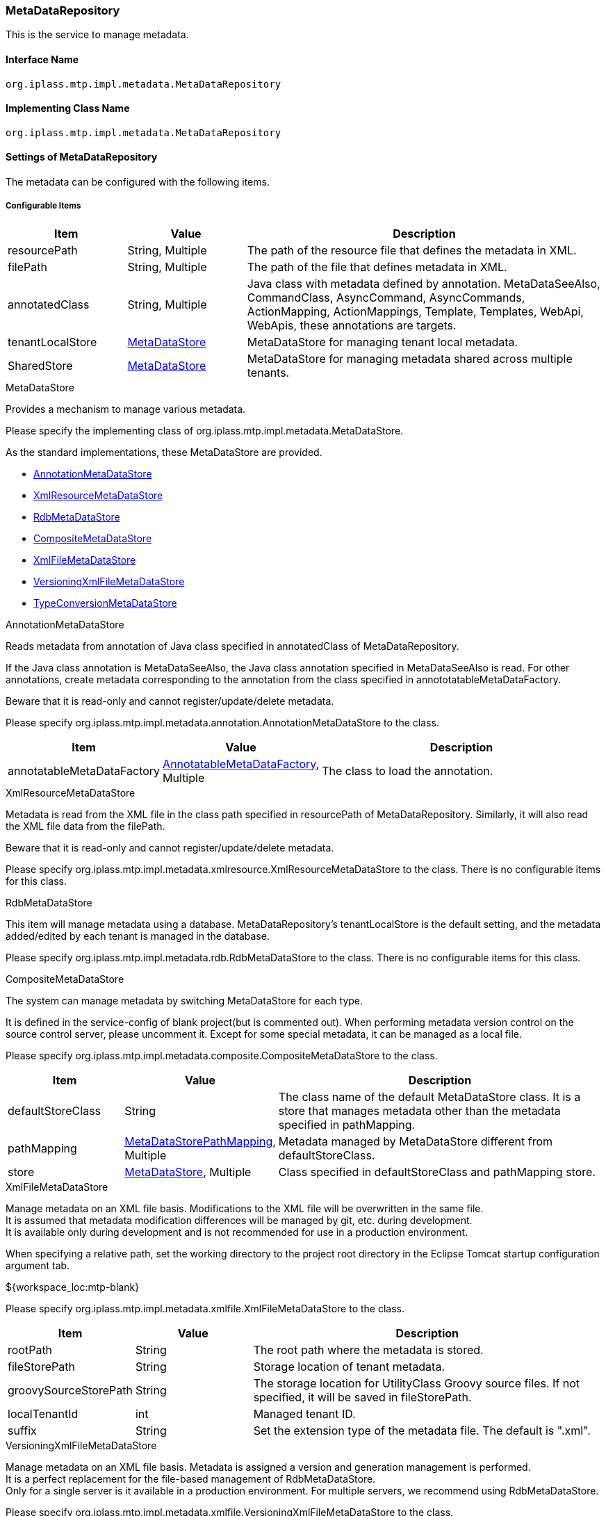 [[MetaDataRepository]]
=== MetaDataRepository
This is the service to manage metadata.

==== Interface Name
----
org.iplass.mtp.impl.metadata.MetaDataRepository
----

==== Implementing Class Name
----
org.iplass.mtp.impl.metadata.MetaDataRepository
----

==== Settings of MetaDataRepository
The metadata can be configured with the following items.


===== Configurable Items
[cols="1,1,3", options="header"]
|===
| Item | Value | Description
| resourcePath | String, Multiple | The path of the resource file that defines the metadata in XML.
| filePath | String, Multiple | The path of the file that defines metadata in XML.
| annotatedClass | String, Multiple | Java class with metadata defined by annotation.
MetaDataSeeAlso, CommandClass, AsyncCommand, AsyncCommands, ActionMapping, ActionMappings, Template, Templates, WebApi, WebApis, these annotations are targets.
| tenantLocalStore | <<MetaDataStore>> | MetaDataStore for managing tenant local metadata.
| SharedStore | <<MetaDataStore>> | MetaDataStore for managing metadata shared across multiple tenants.
|===

[[MetaDataStore]]
.MetaDataStore
Provides a mechanism to manage various metadata.

Please specify the implementing class of org.iplass.mtp.impl.metadata.MetaDataStore.

As the standard implementations, these MetaDataStore are provided.

* <<AnnotationMetaDataStore>>
* <<XmlResourceMetaDataStore>>
* <<RdbMetaDataStore>>
* <<CompositeMetaDataStore>>
* <<XmlFileMetaDataStore>>
* <<VersioningXmlFileMetaDataStore>>
* <<TypeConversionMetaDataStore>>

[[AnnotationMetaDataStore]]
.AnnotationMetaDataStore
Reads metadata from annotation of Java class specified in annotatedClass of MetaDataRepository.

If the Java class annotation is MetaDataSeeAlso, the Java class annotation specified in MetaDataSeeAlso is read.
For other annotations, create metadata corresponding to the annotation from the class specified in annototatableMetaDataFactory.

Beware that it is read-only and cannot register/update/delete metadata.

Please specify org.iplass.mtp.impl.metadata.annotation.AnnotationMetaDataStore to the class.

[cols="1,1,3", options="header"]
|===
| Item | Value | Description
| annotatableMetaDataFactory | <<AnnotatableMetaDataFactory>>, Multiple | The class to load the annotation.
|===

[[XmlResourceMetaDataStore]]
.XmlResourceMetaDataStore
Metadata is read from the XML file in the class path specified in resourcePath of MetaDataRepository.
Similarly, it will also read the XML file data from the filePath.

Beware that it is read-only and cannot register/update/delete metadata.

Please specify org.iplass.mtp.impl.metadata.xmlresource.XmlResourceMetaDataStore to the class.
There is no configurable items for this class.

[[RdbMetaDataStore]]
.RdbMetaDataStore
This item will manage metadata using a database.
MetaDataRepository's tenantLocalStore is the default setting, and the metadata added/edited by each tenant is managed in the database.

Please specify org.iplass.mtp.impl.metadata.rdb.RdbMetaDataStore to the class.
There is no configurable items for this class.

[[CompositeMetaDataStore]]
.CompositeMetaDataStore
The system can manage metadata by switching MetaDataStore for each type.

It is defined in the service-config of blank project(but is commented out).
When performing metadata version control on the source control server, please uncomment it.
Except for some special metadata, it can be managed as a local file.

Please specify org.iplass.mtp.impl.metadata.composite.CompositeMetaDataStore to the class.

[cols="1,1,3", options="header"]
|===
| Item | Value | Description
| defaultStoreClass | String | The class name of the default MetaDataStore class.
It is a store that manages metadata other than the metadata specified in pathMapping.
| pathMapping | <<MetaDataStorePathMapping>>, Multiple | Metadata managed by MetaDataStore different from defaultStoreClass.
| store | <<MetaDataStore>>, Multiple | Class specified in defaultStoreClass and pathMapping store.
|===

[[XmlFileMetaDataStore]]
.XmlFileMetaDataStore
Manage metadata on an XML file basis. Modifications to the XML file will be overwritten in the same file. +
It is assumed that metadata modification differences will be managed by git, etc. during development. +
It is available only during development and is not recommended for use in a production environment.

When specifying a relative path, set the working directory to the project root directory in the Eclipse Tomcat startup configuration argument tab.
====
${workspace_loc:mtp-blank}
====

Please specify org.iplass.mtp.impl.metadata.xmlfile.XmlFileMetaDataStore to the class.

[cols="1,1,3", options="header"]
|===
| Item | Value | Description
| rootPath | String | The root path where the metadata is stored.
| fileStorePath | String | Storage location of tenant metadata.
| groovySourceStorePath | String | The storage location for UtilityClass Groovy source files.
If not specified, it will be saved in fileStorePath.
| localTenantId | int | Managed tenant ID.
| suffix | String | Set the extension type of the metadata file. The default is ".xml".
|===

[[VersioningXmlFileMetaDataStore]]
.VersioningXmlFileMetaDataStore
Manage metadata on an XML file basis. Metadata is assigned a version and generation management is performed. +
It is a perfect replacement for the file-based management of RdbMetaDataStore. +
Only for a single server is it available in a production environment. For multiple servers, we recommend using RdbMetaDataStore.

Please specify org.iplass.mtp.impl.metadata.xmlfile.VersioningXmlFileMetaDataStore to the class.

[cols="1,1,3", options="header"]
|===
| Item | Value | Description
| fileStorePath | String | Specify the location to store tenant metadata.
| versionFormat | String | Specify the format of the version which will be attached to the metadata file name.
If not specified, the default will be `000`.
| suffix | String | Set the extension type of the metadata file. The default is ".xml".
|===

[[TypeConversionMetaDataStore]]
.TypeConversionMetaDataStore
It is a mechanism to convert metadata provided by old modules to the current module and make it available.

Please specify org.iplass.mtp.impl.metadata.typeconversion.TypeConversionMetaDataStore to the class.

[cols="1,1,3", options="header"]
|===
| Item | Value | Description
| store | <<MetaDataStore>> | Specify the MetaDataStore that manages the metadata to be converted.
| converters | <<TypeConverter>> , Multiple| A converter that performs metadata type conversion.
|===

[[AnnotatableMetaDataFactory]]
.AnnotatableMetaDataFactory
This factory will create the metadata from annotations.

Please specify the implementing class of org.iplass.mtp.impl.metadata.annotation.AnnotatableMetaDataFactory to the class.

As the standard implementations, the following AnnotatableMetaDataFactory will be provided.

* <<MetaCommandClassFactory>>
* <<MetaAsyncCommandFactory>>
* <<MetaAsyncCommandsFactory>>
* <<MetaActionMappingFactory>>
* <<MetaActionMappingsFactory>>
* <<MetaTemplateFactory>>
* <<MetaTemplatesFactory>>
* <<MetaWebApiFactory>>
* <<MetaWebApisFactory>>

[[MetaCommandClassFactory]]
.MetaCommandClassFactory
It reads CommandClass annotation from the Command.

Please specify org.iplass.mtp.impl.command.MetaCommandClassFactory to the class.
There is no configurable items.

[[MetaAsyncCommandFactory]]
.MetaAsyncCommandFactory
It reads AsyncCommand annotation from Command.

Please specify org.iplass.mtp.impl.command.async.MetaAsyncCommandFactory to the class.
There is no configurable items.

[[MetaAsyncCommandsFactory]]
.MetaAsyncCommandsFactory
It reads AsyncCommands annotation from Command.

Please specify org.iplass.mtp.impl.command.async.MetaAsyncCommandsFactory to the class.
There is no configurable items.

[[MetaActionMappingFactory]]
.MetaActionMappingFactory
It reads ActionMapping annotation from Command.

Please specify org.iplass.mtp.impl.web.actionmapping.MetaActionMappingFactory to the class.
There is no configurable items.

[[MetaActionMappingsFactory]]
.MetaActionMappingsFactory
It reads ActionMappings annotation from Command.

Please specify org.iplass.mtp.impl.web.actionmapping.MetaActionMappingsFactory to the class.
There is no configurable items.

[[MetaTemplateFactory]]
.MetaTemplateFactory
It reads Template annotation from Command.

org.iplass.mtp.impl.web.template.MetaTemplateFactory.
There is no configurable items.

[[MetaTemplatesFactory]]
.MetaTemplatesFactory
It reads Templates annotation from Command.

org.iplass.mtp.impl.web.template.MetaTemplatesFactory.
There is no configurable items.

[[MetaWebApiFactory]]
.MetaWebApiFactory
It read WebApi annotation from Command.

Please specify org.iplass.mtp.impl.webapi.MetaWebApiFactory to the class.
There is no configurable items.

[[MetaWebApisFactory]]
.MetaWebApisFactory
It reads WebApis annotation from Command.

Please specify org.iplass.mtp.impl.webapi.MetaWebApisFactory to the class.
There is no configurable items.

[[MetaDataStorePathMapping]]
.MetaDataStorePathMapping
Used when using MetaDataStore other than defaultStoreClass in CompositeMetaDataStore.
Map the metadata specified by path Prefix and the MetaDataStore specified by store.

Please specify org.iplass.mtp.impl.metadata.composite.MetaDataStorePathMappin to the class.

[cols="1,1,3", options="header"]
|===
| Item | Value | Description
| pathPrefix | String | The prefix of the metadata.
| store | String | The class name of the store that manages the metadata specified by pathPrefix.
|===

[[TypeConverter]]
.TypeConverter
This is the interface to convert the new and old metadata.

Please specify the implementing class of org.iplass.mtp.impl.metadata.typeconversion.TypeConverter to the class.

===== Example
[source,xml]
----
<service>
	<interface>org.iplass.mtp.impl.metadata.MetaDataRepository</interface>

	<!-- ■ your app metadata xml file name (additional="true) ■ -->
	<!--
	<property name="resourcePath" value="/xxx-metadata.xml" additional="true" />
	 -->

	<!-- ■ your app command list class (additional="true) ■ -->
	<!--
	<property name="annotatedClass" value="xxx.command.CommandList" additional="true" />
	 -->

	<!-- ■ your tenantLocalStore ■ -->
	<!--
		Specify the storage location for tenant metadata. You can specify a different destination for UtilityClass Groovy source files.
		When specifying a relative path, set the working directory as the project root directory in the Tomcat startup configuration of Eclipse.
		(Example: ${workspace_loc:mtp-blank})
	-->
	<!--
	<property name="tenantLocalStore" class="org.iplass.mtp.impl.metadata.composite.CompositeMetaDataStore" >
 		<property name="pathMapping" class="org.iplass.mtp.impl.metadata.composite.MetaDataStorePathMapping">
 			<property name="pathPrefix" value="/entity/"/>
 			<property name="store" value="org.iplass.mtp.impl.metadata.rdb.RdbMetaDataStore"/>
 		</property>
		<property name="pathMapping" class="org.iplass.mtp.impl.metadata.composite.MetaDataStorePathMapping">
 			<property name="pathPrefix" value="/staticresource/"/>
 			<property name="store" value="org.iplass.mtp.impl.metadata.rdb.RdbMetaDataStore"/>
 		</property>

 		<property name="store" class="org.iplass.mtp.impl.metadata.rdb.RdbMetaDataStore" />
		<property name="store" class="org.iplass.mtp.impl.metadata.xmlfile.XmlFileMetaDataStore" >
 			<property name="fileStorePath" value="src/main/tenantLocalStore/" />
 			<property name="groovySourceStorePath" value="src/main/groovy/" />
 			<property name="localTenantId" value="XXX"/>
		</property>
 		<property name="defaultStoreClass" value="org.iplass.mtp.impl.metadata.xmlfile.XmlFileMetaDataStore"/>
 	</property>
 	 -->

	<!-- Using WebAPI(old Metadata) as WebApi(new Metadata) -->
	<!--
	<property name="tenantLocalStore" class="org.iplass.mtp.impl.metadata.typeconversion.TypeConversionMetaDataStore">
		<property name="store" class="org.iplass.mtp.impl.metadata.rdb.RdbMetaDataStore" />
		<property name="converters" class="org.iplass.mtp.impl.webapi.classic.metadata.MetaWebAPITypeConverter" />
		<property name="converters" class="org.iplass.mtp.impl.webapi.classic.metadata.MetaEntityWebApiDefinitionTypeConverter" />
	</property>
	-->
</service>
----
